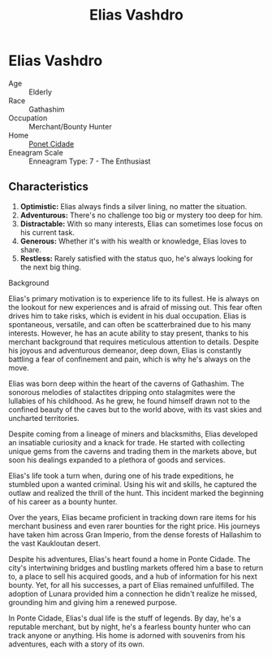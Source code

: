 #+title: Elias Vashdro
#+startup: inlineimages
#+category: Characters
#+race: Gathashim
#+enneagram: 7

* Elias Vashdro
#+html: <div class="wrap-right-img">
#+caption: Elias Vashdro
#+attr_org: :width 300
#+attr_html: :class portrait :alt Image of Elias Vashdro
#+attr_latex: :width 200p
[[./img/elias-vashdro.jpg]]
#+html: </div>

- Age ::
    Elderly
- Race ::
    Gathashim
- Occupation ::
    Merchant/Bounty Hunter
- Home ::
    [[file:../places/ponte-cidade.org][Ponet Cidade]]
- Eneagram Scale ::
    Enneagram Type: 7 - The Enthusiast

** Characteristics
1. *Optimistic:* Elias always finds a silver lining, no matter the situation.
2. *Adventurous:* There's no challenge too big or mystery too deep for him.
3. *Distractable:* With so many interests, Elias can sometimes lose focus on his current task.
4. *Generous:* Whether it's with his wealth or knowledge, Elias loves to share.
5. *Restless:* Rarely satisfied with the status quo, he's always looking for the next big thing.


- Background ::
Elias's primary motivation is to experience life to its fullest. He is always on the lookout for new experiences and is afraid of missing out. This fear often drives him to take risks, which is evident in his dual occupation. Elias is spontaneous, versatile, and can often be scatterbrained due to his many interests. However, he has an acute ability to stay present, thanks to his merchant background that requires meticulous attention to details. Despite his joyous and adventurous demeanor, deep down, Elias is constantly battling a fear of confinement and pain, which is why he's always on the move.

Elias was born deep within the heart of the caverns of Gathashim. The sonorous melodies of stalactites dripping onto stalagmites were the lullabies of his childhood. As he grew, he found himself drawn not to the confined beauty of the caves but to the world above, with its vast skies and uncharted territories.

Despite coming from a lineage of miners and blacksmiths, Elias developed an insatiable curiosity and a knack for trade. He started with collecting unique gems from the caverns and trading them in the markets above, but soon his dealings expanded to a plethora of goods and services.

Elias's life took a turn when, during one of his trade expeditions, he stumbled upon a wanted criminal. Using his wit and skills, he captured the outlaw and realized the thrill of the hunt. This incident marked the beginning of his career as a bounty hunter.

Over the years, Elias became proficient in tracking down rare items for his merchant business and even rarer bounties for the right price. His journeys have taken him across Gran Imperio, from the dense forests of Hallashim to the vast Kaukloutan desert.

Despite his adventures, Elias's heart found a home in Ponte Cidade. The city's intertwining bridges and bustling markets offered him a base to return to, a place to sell his acquired goods, and a hub of information for his next bounty. Yet, for all his successes, a part of Elias remained unfulfilled. The adoption of Lunara provided him a connection he didn't realize he missed, grounding him and giving him a renewed purpose.

In Ponte Cidade, Elias's dual life is the stuff of legends. By day, he's a reputable merchant, but by night, he's a fearless bounty hunter who can track anyone or anything. His home is adorned with souvenirs from his adventures, each with a story of its own.
#+html: <br style="clear:both;" />
